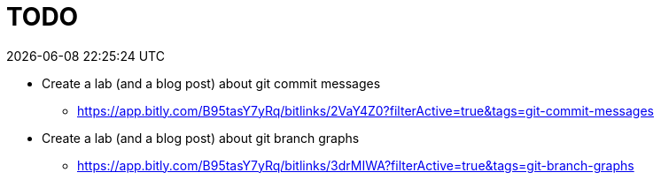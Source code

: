 = TODO
{localdatetime}
:nofooter:

* Create a lab (and a blog post) about git commit messages
** https://app.bitly.com/B95tasY7yRq/bitlinks/2VaY4Z0?filterActive=true&tags=git-commit-messages

* Create a lab (and a blog post) about git branch graphs
** https://app.bitly.com/B95tasY7yRq/bitlinks/3drMIWA?filterActive=true&tags=git-branch-graphs
